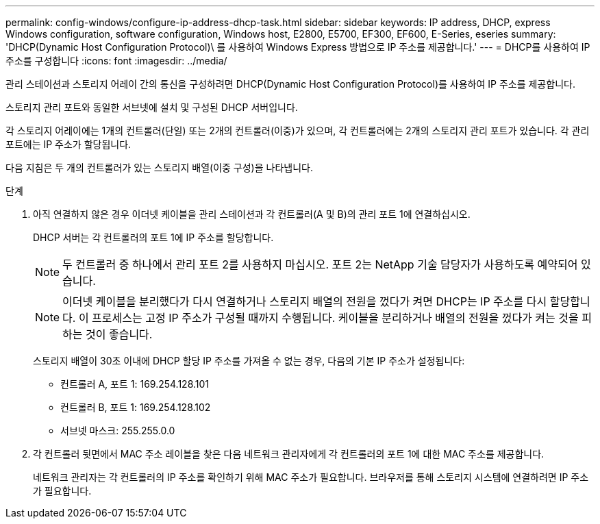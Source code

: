 ---
permalink: config-windows/configure-ip-address-dhcp-task.html 
sidebar: sidebar 
keywords: IP address, DHCP, express Windows configuration, software configuration, Windows host, E2800, E5700, EF300, EF600, E-Series, eseries 
summary: 'DHCP(Dynamic Host Configuration Protocol)\ 를 사용하여 Windows Express 방법으로 IP 주소를 제공합니다.' 
---
= DHCP를 사용하여 IP 주소를 구성합니다
:icons: font
:imagesdir: ../media/


[role="lead"]
관리 스테이션과 스토리지 어레이 간의 통신을 구성하려면 DHCP(Dynamic Host Configuration Protocol)를 사용하여 IP 주소를 제공합니다.

스토리지 관리 포트와 동일한 서브넷에 설치 및 구성된 DHCP 서버입니다.

각 스토리지 어레이에는 1개의 컨트롤러(단일) 또는 2개의 컨트롤러(이중)가 있으며, 각 컨트롤러에는 2개의 스토리지 관리 포트가 있습니다. 각 관리 포트에는 IP 주소가 할당됩니다.

다음 지침은 두 개의 컨트롤러가 있는 스토리지 배열(이중 구성)을 나타냅니다.

.단계
. 아직 연결하지 않은 경우 이더넷 케이블을 관리 스테이션과 각 컨트롤러(A 및 B)의 관리 포트 1에 연결하십시오.
+
DHCP 서버는 각 컨트롤러의 포트 1에 IP 주소를 할당합니다.

+

NOTE: 두 컨트롤러 중 하나에서 관리 포트 2를 사용하지 마십시오. 포트 2는 NetApp 기술 담당자가 사용하도록 예약되어 있습니다.

+

NOTE: 이더넷 케이블을 분리했다가 다시 연결하거나 스토리지 배열의 전원을 껐다가 켜면 DHCP는 IP 주소를 다시 할당합니다. 이 프로세스는 고정 IP 주소가 구성될 때까지 수행됩니다. 케이블을 분리하거나 배열의 전원을 껐다가 켜는 것을 피하는 것이 좋습니다.

+
스토리지 배열이 30초 이내에 DHCP 할당 IP 주소를 가져올 수 없는 경우, 다음의 기본 IP 주소가 설정됩니다:

+
** 컨트롤러 A, 포트 1: 169.254.128.101
** 컨트롤러 B, 포트 1: 169.254.128.102
** 서브넷 마스크: 255.255.0.0


. 각 컨트롤러 뒷면에서 MAC 주소 레이블을 찾은 다음 네트워크 관리자에게 각 컨트롤러의 포트 1에 대한 MAC 주소를 제공합니다.
+
네트워크 관리자는 각 컨트롤러의 IP 주소를 확인하기 위해 MAC 주소가 필요합니다. 브라우저를 통해 스토리지 시스템에 연결하려면 IP 주소가 필요합니다.


